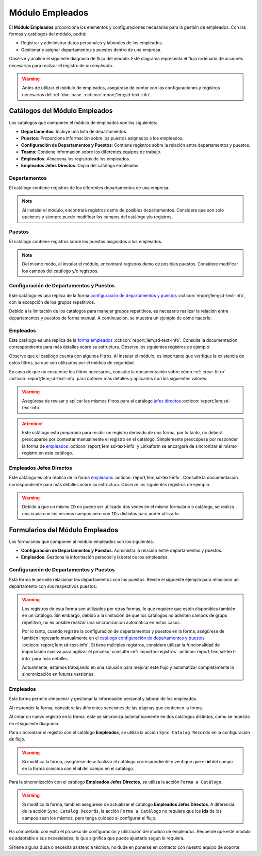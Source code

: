 .. _doc-employee:

================
Módulo Empleados
================

El **Módulo Empleados** proporciona los elementos y configuraciones necesarias para la gestión de empleados. Con las formas y catálogos del módulo, podrá:

- Registrar y administrar datos personales y laborales de los empleados.
- Gestionar y asignar departamentos y puestos dentro de una empresa.

Observe y analice el siguiente diagrama de flujo del módulo. Este diagrama representa el flujo ordenado de acciones necesarias para realizar el registro de un empleado.

.. image:: /imgs/Modulos/Empleados/Empleados1.png

.. warning:: Antes de utilizar el módulo de empleados, asegúrese de contar con las configuraciones y registros necesarios del :ref:`doc-base` :octicon:`report;1em;sd-text-info`.

Catálogos del Módulo Empleados
==============================

Los catálogos que componen el módulo de empleados son los siguientes:

- **Departamentos**: Incluye una lista de departamentos.
- **Puestos**: Proporciona información sobre los puestos asignados a los empleados.
- **Configuración de Departamentos y Puestos**: Contiene registros sobre la relación entre departamentos y puestos.
- **Teams**: Contiene información sobre los diferentes equipos de trabajo.
- **Empleados**: Almacena los registros de los empleados.
- **Empleados Jefes Directos**: Copia del catálogo empleados.

.. image:: /imgs/Modulos/Empleados/Empleados2.png

.. _catalog-departamentos:

Departamentos
-------------

El catálogo contiene registros de los diferentes departamentos de una empresa.

.. image:: /imgs/Modulos/Empleados/Empleados3.png

.. note:: Al instalar el módulo, encontrará registros demo de posibles departamentos. Considere que son solo opciones y siempre puede modificar los campos del catálogo y/o registros. 

.. _catalog-puestos:

Puestos
-------

El catálogo contiene registros sobre los puestos asignados a los empleados.

.. image:: /imgs/Modulos/Empleados/Empleados5.png

.. note:: Del mismo modo, al instalar el módulo, encontrará registros demo de posibles puestos. Considere modificar los campos del catálogo y/o registros. 

.. _catalog-departamentos-puestos:

Configuración de Departamentos y Puestos
----------------------------------------

Este catálogo es una réplica de la forma `configuración de departamentos y puestos <#id3>`_ :octicon:`report;1em;sd-text-info`, con la excepción de los grupos repetitivos.

Debido a la limitación de los catálogos para manejar grupos repetitivos, es necesario realizar la relación entre departamentos y puestos de forma manual. A continuación, se muestra un ejemplo de cómo hacerlo:

.. image:: /imgs/Modulos/Empleados/Empleados8.png

.. seealso:: Consulte :ref:`importar-registros` :octicon:`report;1em;sd-text-info` para una importación masiva de registros.

Empleados
---------

Este catálogo es una réplica de la `forma empleados <#id5>`_ :octicon:`report;1em;sd-text-info`. Consulte la documentación correspondiente para más detalles sobre su estructura. Observe los siguientes registros de ejemplo:

.. image:: /imgs/Modulos/Empleados/Empleados9.png

Observe que el catálogo cuenta con algunos filtros. Al instalar el módulo, es importante que verifique la existencia de estos filtros, ya que son utilizados por el módulo de seguridad.

En caso de que no encuentre los filtros necesarios, consulte la documentación sobre cómo :ref:`crear-filtro` :octicon:`report;1em;sd-text-info` para obtener más detalles y aplicarlos con los siguientes valores:

.. code-block::
    :caption: Guarde el filtro con el nombre ``Filtro_empleados``

    Campo = Nombre del departamento
    Condición = NO es igual a
    Valor = Seguridad

    // Este filtro mostrará todos los registros de empleados que no pertenecen al departamento de seguridad.

.. code-block::
    :caption: Guarde el filtro con el nombre ``Filtro_guardias``

    Campo = Nombre del departamento
    Condición = Igual a
    Valor = Seguridad

    // Este filtro mostrará todos los registros de empleados pertenecientes al departamento de seguridad. 

.. warning:: Asegúrese de revisar y aplicar los mismos filtros para el catálogo `jefes directos <#catalog-jefes-directos>`_ :octicon:`report;1em;sd-text-info`.

.. attention:: Este catálogo está preparado para recibir un registro derivado de una forma, por lo tanto, no deberá preocuparse por contestar manualmente el registro en el catálogo. Simplemente preocúpese por responder la forma de `empleados <#id5>`_ :octicon:`report;1em;sd-text-info` y Linkaform se encargará de sincronizar el mismo registro en este catálogo.

.. _catalog-jefes-directos:

Empleados Jefes Directos
------------------------

Este catálogo es otra réplica de la forma `empleados <#id5>`_ :octicon:`report;1em;sd-text-info`. Consulte la documentación correspondiente para más detalles sobre su estructura. Observe los siguientes registros de ejemplo:

.. image:: /imgs/Modulos/Empleados/Empleados11.png

.. warning:: Debido a que un mismo ``ID`` no puede ser utilizado dos veces en el mismo formulario o catálogo, se realiza una copia con los mismos campos pero con ``IDs`` distintos para poder utilizarlo.

Formularios del Módulo Empleados
================================

Los formularios que componen al módulo empleados son los siguientes:

- **Configuración de Departamentos y Puestos**: Administra la relación entre departamentos y puestos.
- **Empleados**: Gestiona la información personal y laboral de los empleados.

.. image:: /imgs/Modulos/Empleados/Empleados13.png

.. _form-departamentos-puestos:

Configuración de Departamentos y Puestos
----------------------------------------

Esta forma le permite relacionar los departamentos con los puestos. Revise el siguiente ejemplo para relacionar un departamento con sus respectivos puestos:

.. image:: /imgs/Modulos/Empleados/Empleados25.png

.. seealso:: Consulte los catálogos `puestos <#catalog-puestos>`_ :octicon:`report;1em;sd-text-info` y `departamentos <#catalog-departamentos>`_ :octicon:`report;1em;sd-text-info` para más detalles.

.. warning:: Los registros de esta forma son utilizados por otras formas, lo que requiere que estén disponibles también en un catálogo. Sin embargo, debido a la limitación de que los catálogos no admiten campos de grupo repetitivo, no es posible realizar una sincronización automática en estos casos.

    Por lo tanto, cuando registre la configuración de departamentos y puestos en la forma, asegúrese de también ingresarlo manualmente en el `catálogo configuración de departamentos y puestos <#catalog-departamentos-puestos>`_ :octicon:`report;1em;sd-text-info`. Si tiene múltiples registros, considere utilizar la funcionalidad de importación masiva para agilizar el proceso; consulte :ref:`importar-registros` :octicon:`report;1em;sd-text-info` para más detalles.

    Actualmente, estamos trabajando en una solución para mejorar este flujo y automatizar completamente la sincronización en futuras versiones.

Empleados
---------

Esta forma permite almacenar y gestionar la información personal y laboral de los empleados. 

Al responder la forma, considere las diferentes secciones de las páginas que contienen la forma.

.. tab-set::

    .. tab-item:: Datos Generales

        En este apartado podrá registrar información básica del empleado. Dentro de este apartado los campos más importantes son:

        - Estatus dentro de la empresa
        - Estatus de disponibilidad 

        .. image:: /imgs/Modulos/Empleados/Empleados16.png

    .. tab-item:: Domicilio

        En este apartado podrá registrar la dirección física del empleado. Observe que la forma utiliza el catálogo ``Contacto`` del módulo base. 

        .. seealso:: Consulte :ref:`doc-base` :octicon:`report;1em;sd-text-info` para más detalles.

        .. image:: /imgs/Modulos/Empleados/Empleados17.png

    .. tab-item:: Detalles de Contratación

        En este apartado podrá registrar información sobre la contratación del empleado.

        Observe que la forma utiliza el catálogo ``Compañía`` y ``Empleados Jefes Directos`` del módulo base.

        .. seealso:: Consulte :ref:`doc-base` :octicon:`report;1em;sd-text-info` para más detalles.

        .. image:: /imgs/Modulos/Empleados/Empleados18.png

    .. tab-item:: Puestos de Trabajo

        En este apartado podrá registrar información sobre los puestos que ha ocupado o ocupa actualmente el empleado y el ambiente en el que se desarrolla.

        Observe que se utiliza el catálogo ``Configuración de Departamentos y Puestos`` del módulo base.

        .. note:: Si tiene dificultades para seleccionar una opción, siga los pasos indicados en `pasos <#ver-config>`_ :octicon:`report;1em;sd-text-info`.

        .. image:: /imgs/Modulos/Empleados/Empleados19.png

    .. tab-item:: Datos Bancarios

        Esta sección es útil para recabar información bancaria del empleado para el pago de salarios u otros fines.

        .. image:: /imgs/Modulos/Empleados/Empleados20.png

    .. tab-item:: Formas de Contacto

        En esta sección podrá registrar otras formas de contacto con el empleado.

        .. image:: /imgs/Modulos/Empleados/Empleados21.png

    .. tab-item:: Documentos

        Permite el almacenamiento de documentos relacionados con el empleado.

        .. image:: /imgs/Modulos/Empleados/Empleados22.png

    .. tab-item:: Link

        Este apartado registra datos adicionales para el módulo de accesos. Son identificaciones para el acceso a un portal de control de visitas.

        .. seealso:: Consulte el módulo de accesos si desea conocer más detalles.

        .. image:: /imgs/Modulos/Empleados/Empleados23.png

Al crear un nuevo registro en la forma, este se sincroniza automáticamente en dos catálogos distintos, como se muestra en el siguiente diagrama.

.. image:: /imgs/Modulos/Empleados/Empleados24.png
    :align: center

Para sincronizar el registro con el catálogo **Empleados**, se utiliza la acción ``Sync Catalog Records`` en la configuración de flujo.

.. warning:: Si modifica la forma, asegúrese de actualizar el catálogo correspondiente y verifique que el **id** del campo en la forma coincida con el **id** del campo en el catálogo. 

Para la sincronización con el catálogo **Empleados Jefes Directos**, se utiliza la acción ``Forma a Catálogo``.

.. warning:: Si modifica la forma, también asegúrese de actualizar el catálogo **Empleados Jefes Directos**. A diferencia de la acción ``Sync Catalog Records``, la acción ``Forma a Catálogo`` no requiere que los **ids** de los campos sean los mismos, pero tenga cuidado al configurar el flujo. 
    
.. seealso:: Para más detalles sobre configuraciones de flujos de trabajo, consulte :ref:`flujos` :octicon:`report;1em;sd-text-info`.

Ha completado con éxito el proceso de configuración y utilización del módulo de empleados. Recuerde que este módulo es adaptable a sus necesidades, lo que significa que puede ajustarlo según lo requiera.

Si tiene alguna duda o necesita asistencia técnica, no dude en ponerse en contacto con nuestro equipo de soporte.